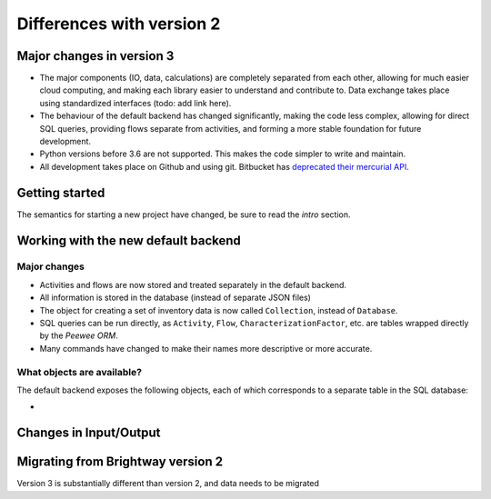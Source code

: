 .. _intro-version-3:

Differences with version 2
``````````````````````````

Major changes in version 3
==========================

* The major components (IO, data, calculations) are completely separated from each other, allowing for much easier cloud computing, and making each library easier to understand and contribute to. Data exchange takes place using standardized interfaces (todo: add link here).
* The behaviour of the default backend has changed significantly, making the code less complex, allowing for direct SQL queries, providing flows separate from activities, and forming a more stable foundation for future development.
* Python versions before 3.6 are not supported. This makes the code simpler to write and maintain.
* All development takes place on Github and using git. Bitbucket has `deprecated their mercurial API <https://bitbucket.org/blog/sunsetting-mercurial-support-in-bitbucket>`__.

Getting started
===============

The semantics for starting a new project have changed, be sure to read the `intro` section.

Working with the new default backend
====================================

Major changes
-------------

* Activities and flows are now stored and treated separately in the default backend.
* All information is stored in the database (instead of separate JSON files)
* The object for creating a set of inventory data is now called ``Collection``, instead of ``Database``.
* SQL queries can be run directly, as ``Activity``, ``Flow``, ``CharacterizationFactor``, etc. are tables wrapped directly by the `Peewee ORM`.
* Many commands have changed to make their names more descriptive or more accurate.

What objects are available?
---------------------------

The default backend exposes the following objects, each of which corresponds to a separate table in the SQL database:

*

Changes in Input/Output
=======================



Migrating from Brightway version 2
==================================

Version 3 is substantially different than version 2, and data needs to be migrated
